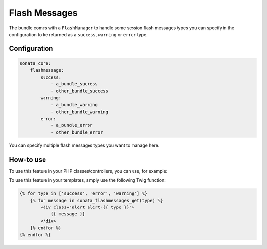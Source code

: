 Flash Messages
==============

The bundle comes with a ``FlashManager`` to handle some session flash messages types you can specify in the configuration
to be returned as a ``success``, ``warning`` or ``error`` type.

Configuration
^^^^^^^^^^^^^

.. code-block:: yaml

    sonata_core:
        flashmessage:
            success:
                - a_bundle_success
                - other_bundle_success
            warning:
                - a_bundle_warning
                - other_bundle_warning
            error:
                - a_bundle_error
                - other_bundle_error

You can specify multiple flash messages types you want to manage here.

How-to use
^^^^^^^^^^

To use this feature in your PHP classes/controllers, you can use, for example:

.. code-block: php

    <?php

    $this->get('sonata.core.flashmessage.manager')
    $messages = $flashManager->get('success');

To use this feature in your templates, simply use the following Twig function:

.. code-block:: twig

    {% for type in ['success', 'error', 'warning'] %}
        {% for message in sonata_flashmessages_get(type) %}
            <div class="alert alert-{{ type }}">
                {{ message }}
            </div>
        {% endfor %}
    {% endfor %}